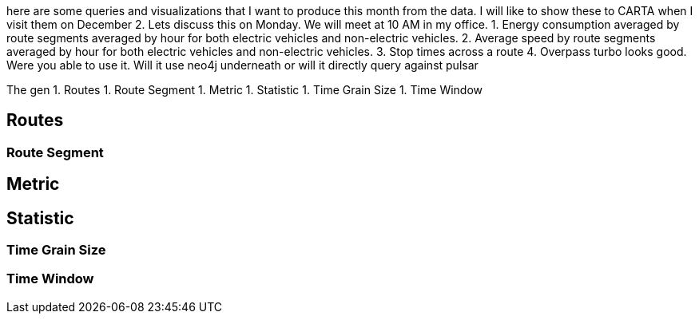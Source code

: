 

here are some queries and visualizations that I want to produce this month from the data. I will like to show these to CARTA when I visit them on December 2.  Lets discuss this on Monday.  We will meet at 10 AM in my office.
1. Energy consumption averaged by route segments averaged by hour for both electric vehicles and non-electric vehicles.
2. Average speed by route segments averaged by hour for both electric vehicles and non-electric vehicles.
3. Stop times across a route
4. Overpass turbo looks good. Were you able to use it. Will it use neo4j underneath or will it directly query against pulsar

The gen
1. Routes
1. Route Segment
1. Metric
1. Statistic
1. Time Grain Size
1. Time Window

## Routes

### Route Segment


## Metric


## Statistic


### Time Grain Size


### Time Window